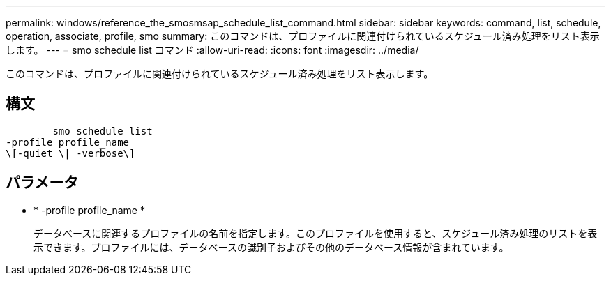 ---
permalink: windows/reference_the_smosmsap_schedule_list_command.html 
sidebar: sidebar 
keywords: command, list, schedule, operation, associate, profile, smo 
summary: このコマンドは、プロファイルに関連付けられているスケジュール済み処理をリスト表示します。 
---
= smo schedule list コマンド
:allow-uri-read: 
:icons: font
:imagesdir: ../media/


[role="lead"]
このコマンドは、プロファイルに関連付けられているスケジュール済み処理をリスト表示します。



== 構文

[listing]
----

        smo schedule list
-profile profile_name
\[-quiet \| -verbose\]
----


== パラメータ

* * -profile profile_name *
+
データベースに関連するプロファイルの名前を指定します。このプロファイルを使用すると、スケジュール済み処理のリストを表示できます。プロファイルには、データベースの識別子およびその他のデータベース情報が含まれています。


